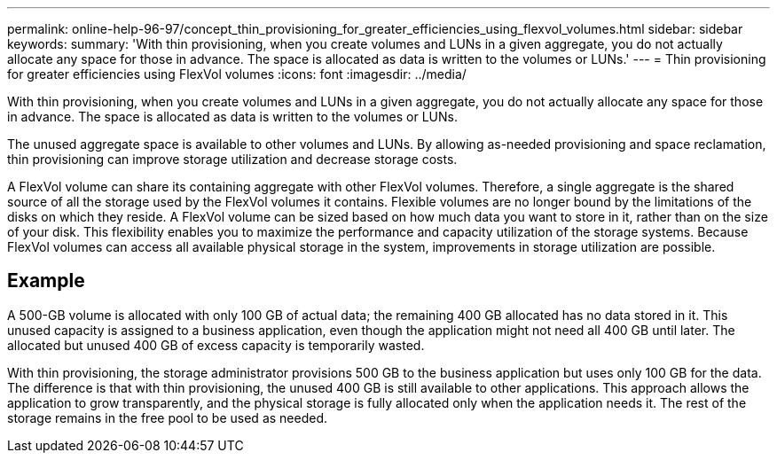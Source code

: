 ---
permalink: online-help-96-97/concept_thin_provisioning_for_greater_efficiencies_using_flexvol_volumes.html
sidebar: sidebar
keywords: 
summary: 'With thin provisioning, when you create volumes and LUNs in a given aggregate, you do not actually allocate any space for those in advance. The space is allocated as data is written to the volumes or LUNs.'
---
= Thin provisioning for greater efficiencies using FlexVol volumes
:icons: font
:imagesdir: ../media/

[.lead]
With thin provisioning, when you create volumes and LUNs in a given aggregate, you do not actually allocate any space for those in advance. The space is allocated as data is written to the volumes or LUNs.

The unused aggregate space is available to other volumes and LUNs. By allowing as-needed provisioning and space reclamation, thin provisioning can improve storage utilization and decrease storage costs.

A FlexVol volume can share its containing aggregate with other FlexVol volumes. Therefore, a single aggregate is the shared source of all the storage used by the FlexVol volumes it contains. Flexible volumes are no longer bound by the limitations of the disks on which they reside. A FlexVol volume can be sized based on how much data you want to store in it, rather than on the size of your disk. This flexibility enables you to maximize the performance and capacity utilization of the storage systems. Because FlexVol volumes can access all available physical storage in the system, improvements in storage utilization are possible.

== Example

A 500-GB volume is allocated with only 100 GB of actual data; the remaining 400 GB allocated has no data stored in it. This unused capacity is assigned to a business application, even though the application might not need all 400 GB until later. The allocated but unused 400 GB of excess capacity is temporarily wasted.

With thin provisioning, the storage administrator provisions 500 GB to the business application but uses only 100 GB for the data. The difference is that with thin provisioning, the unused 400 GB is still available to other applications. This approach allows the application to grow transparently, and the physical storage is fully allocated only when the application needs it. The rest of the storage remains in the free pool to be used as needed.

